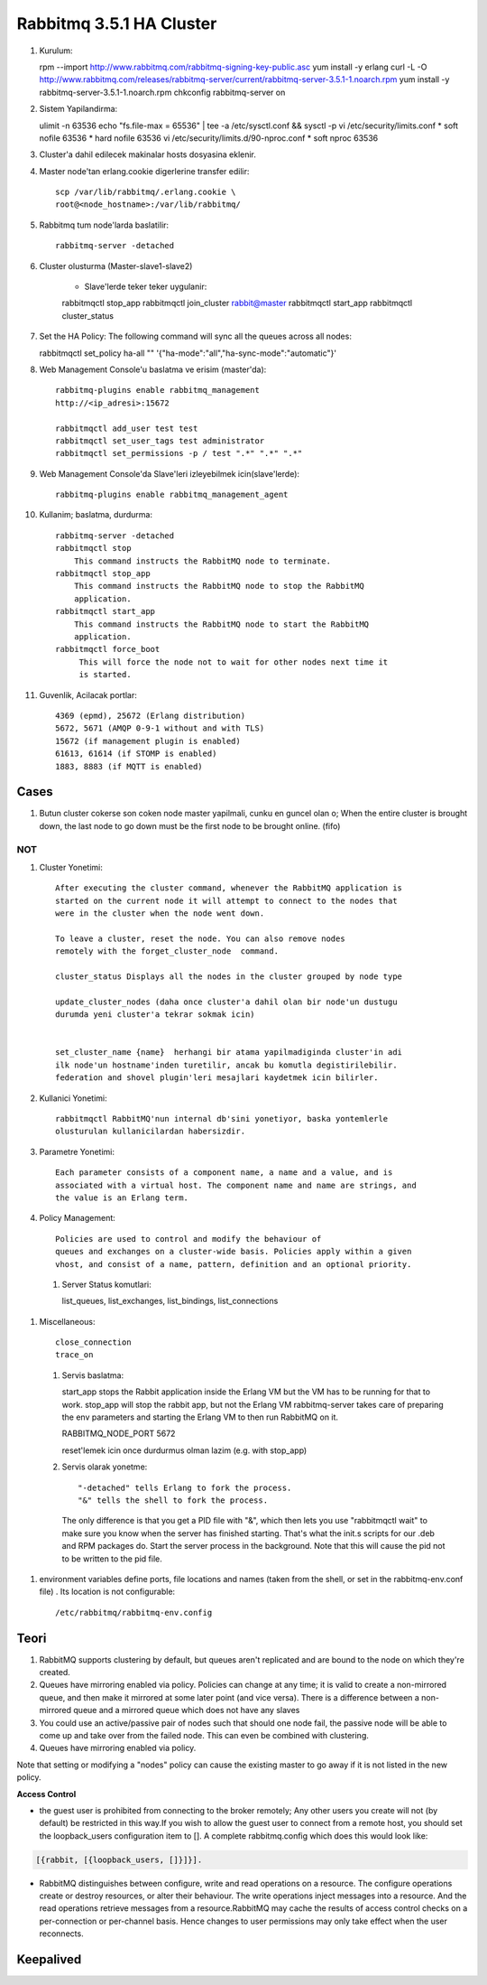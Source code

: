 Rabbitmq  3.5.1 HA Cluster
==========================

#. Kurulum::

   rpm --import http://www.rabbitmq.com/rabbitmq-signing-key-public.asc
   yum install -y erlang 
   curl -L -O http://www.rabbitmq.com/releases/rabbitmq-server/current/rabbitmq-server-3.5.1-1.noarch.rpm
   yum install -y rabbitmq-server-3.5.1-1.noarch.rpm
   chkconfig rabbitmq-server on

#. Sistem Yapilandirma::

   ulimit -n 63536
   echo "fs.file-max = 65536" | tee -a /etc/sysctl.conf && sysctl -p
   vi /etc/security/limits.conf
   *    soft    nofile          63536
   *    hard    nofile          63536
   vi /etc/security/limits.d/90-nproc.conf
   *    soft    nproc           63536
    
#. Cluster'a dahil edilecek makinalar hosts dosyasina eklenir.
#. Master node'tan erlang.cookie digerlerine transfer edilir::  

    scp /var/lib/rabbitmq/.erlang.cookie \
    root@<node_hostname>:/var/lib/rabbitmq/

#. Rabbitmq tum node'larda baslatilir::

    rabbitmq-server -detached 

#. Cluster olusturma (Master-slave1-slave2)

    - Slave'lerde teker teker uygulanir::

    rabbitmqctl stop_app
    rabbitmqctl join_cluster rabbit@master
    rabbitmqctl start_app
    rabbitmqctl cluster_status

#. Set the HA Policy: The following command will sync all the queues across all
   nodes::

   rabbitmqctl set_policy ha-all "" \
   '{"ha-mode":"all","ha-sync-mode":"automatic"}'



#. Web Management Console'u baslatma ve erisim (master'da)::

    rabbitmq-plugins enable rabbitmq_management
    http://<ip_adresi>:15672    

    rabbitmqctl add_user test test
    rabbitmqctl set_user_tags test administrator
    rabbitmqctl set_permissions -p / test ".*" ".*" ".*"

#. Web Management Console'da Slave'leri izleyebilmek icin(slave'lerde)::

    rabbitmq-plugins enable rabbitmq_management_agent

#. Kullanim; baslatma, durdurma::

    rabbitmq-server -detached
    rabbitmqctl stop
        This command instructs the RabbitMQ node to terminate.
    rabbitmqctl stop_app
        This command instructs the RabbitMQ node to stop the RabbitMQ
        application.
    rabbitmqctl start_app
        This command instructs the RabbitMQ node to start the RabbitMQ
        application.
    rabbitmqctl force_boot
         This will force the node not to wait for other nodes next time it
         is started.


#. Guvenlik, Acilacak portlar::

    4369 (epmd), 25672 (Erlang distribution)
    5672, 5671 (AMQP 0-9-1 without and with TLS)
    15672 (if management plugin is enabled)
    61613, 61614 (if STOMP is enabled)
    1883, 8883 (if MQTT is enabled)
    

Cases
-----

#. Butun cluster cokerse son coken node master yapilmali, cunku en guncel olan
   o; When the entire cluster is brought down, the last node to go down must be
   the first node to be brought online. (fifo)

NOT
~~~

#. Cluster Yonetimi::

    After executing the cluster command, whenever the RabbitMQ application is
    started on the current node it will attempt to connect to the nodes that
    were in the cluster when the node went down.

    To leave a cluster, reset the node. You can also remove nodes
    remotely with the forget_cluster_node  command.

    cluster_status Displays all the nodes in the cluster grouped by node type

    update_cluster_nodes (daha once cluster'a dahil olan bir node'un dustugu
    durumda yeni cluster'a tekrar sokmak icin)


    set_cluster_name {name}  herhangi bir atama yapilmadiginda cluster'in adi
    ilk node'un hostname'inden turetilir, ancak bu komutla degistirilebilir.
    federation and shovel plugin'leri mesajlari kaydetmek icin bilirler.

#. Kullanici Yonetimi::

    rabbitmqctl RabbitMQ'nun internal db'sini yonetiyor, baska yontemlerle
    olusturulan kullanicilardan habersizdir.

#. Parametre Yonetimi::

    Each parameter consists of a component name, a name and a value, and is
    associated with a virtual host. The component name and name are strings, and
    the value is an Erlang term.

#. Policy Management:: 

    Policies are used to control and modify the behaviour of
    queues and exchanges on a cluster-wide basis. Policies apply within a given
    vhost, and consist of a name, pattern, definition and an optional priority.

 #. Server Status komutlari::

    list_queues, list_exchanges, list_bindings, list_connections

#. Miscellaneous::

    close_connection 
    trace_on

 #. Servis baslatma::

    start_app stops the Rabbit application inside the Erlang VM but the VM has
    to be running for that to work.
    stop_app will stop the rabbit app, but not the Erlang VM
    rabbitmq-server takes care of preparing the env parameters and starting the
    Erlang VM to then run RabbitMQ on it.

    RABBITMQ_NODE_PORT 5672

    reset'lemek icin once durdurmus olman lazim (e.g. with stop_app)

 #. Servis olarak yonetme:: 

    "-detached" tells Erlang to fork the process. 
    "&" tells the shell to fork the process. 
    The only difference is that you get a PID file with "&", which then lets 
    you use "rabbitmqctl wait" to make sure you know when the server has 
    finished starting. That's what the init.s scripts for our .deb and RPM 
    packages do. 
    Start the server process in the background. Note that this will cause the pid
    not to be written to the pid file.

#. environment variables define ports, file locations and names (taken from the
   shell, or set in the rabbitmq-env.conf file) . Its location is not
   configurable::

    /etc/rabbitmq/rabbitmq-env.config

Teori
-----

#. RabbitMQ supports clustering by default, but queues aren't replicated and
   are bound to the node on which they're created.

#. Queues have mirroring enabled via policy. Policies can change at any time;
   it is valid to create a non-mirrored queue, and then make it mirrored at
   some later point (and vice versa). There is a difference between a
   non-mirrored queue and a mirrored queue which does not have any slaves 

#. You could use an active/passive pair of nodes such that should one node
   fail, the passive node will be able to come up and take over from the failed
   node. This can even be combined with clustering. 

#. Queues have mirroring enabled via policy.

Note that setting or modifying a "nodes" policy can cause the existing master
to go away if it is not listed in the new policy.



**Access Control**

* the guest user is prohibited from connecting to the broker remotely; Any
  other users you create will not (by default) be restricted in this way.If you
  wish to allow the guest user to connect from a remote host, you should set
  the loopback_users configuration item to []. A complete rabbitmq.config which
  does this would look like:

.. code::

        [{rabbit, [{loopback_users, []}]}].


* RabbitMQ distinguishes between configure, write and read operations on a
  resource. The configure operations create or destroy resources, or alter
  their behaviour. The write operations inject messages into a resource. And
  the read operations retrieve messages from a resource.RabbitMQ may cache the
  results of access control checks on a per-connection or per-channel basis.
  Hence changes to user permissions may only take effect when the user
  reconnects.

Keepalived
----------




